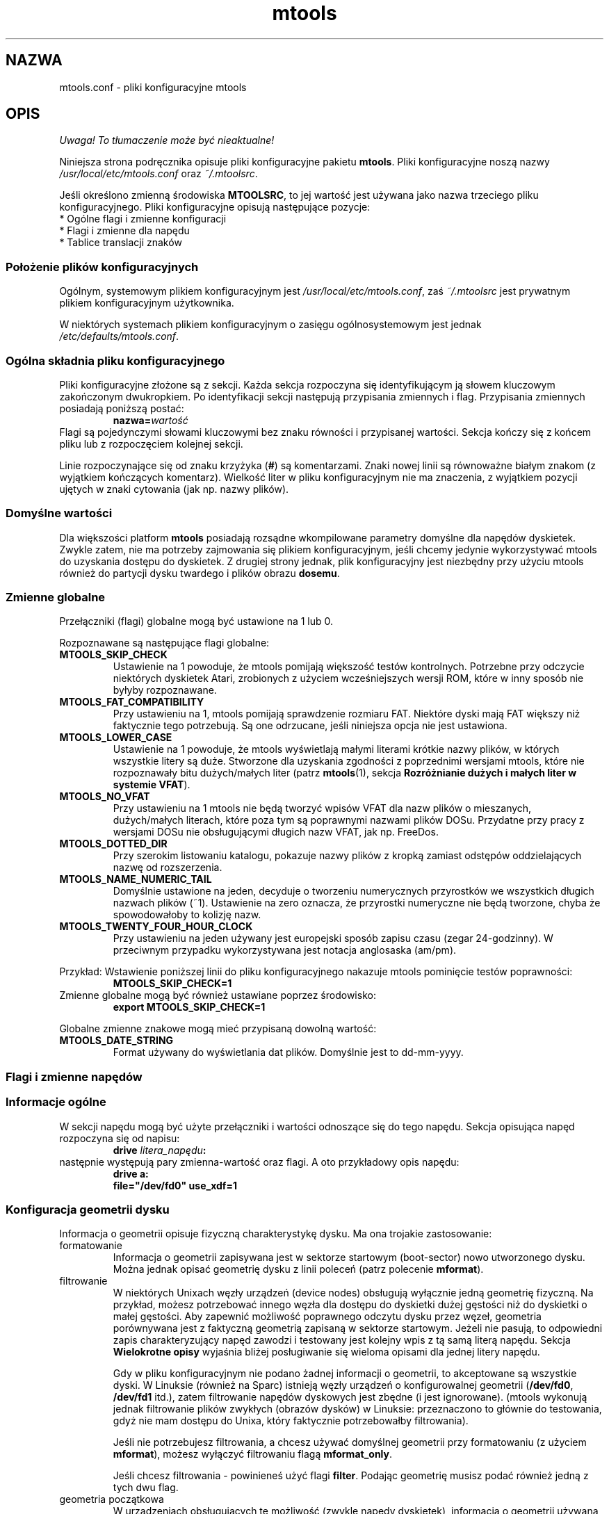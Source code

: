 .\" {PTM/WK/0.1/19-07-1999/"pliki konfiguracyjne mtools"}
.TH mtools 5 "19 lipca 1999" MTOOLS MTOOLS
.SH NAZWA
mtools.conf - pliki konfiguracyjne mtools
.SH OPIS
\fI Uwaga! To tłumaczenie może być nieaktualne!\fP
.PP
Niniejsza strona podręcznika opisuje pliki konfiguracyjne pakietu
\fBmtools\fR. Pliki konfiguracyjne noszą nazwy
\fI/usr/local/etc/mtools.conf\fR oraz \fI~/.mtoolsrc\fR.
.PP
Jeśli określono zmienną środowiska \fBMTOOLSRC\fR, to jej wartość jest
używana jako nazwa trzeciego pliku konfiguracyjnego. Pliki konfiguracyjne
opisują następujące pozycje:
.TP
* Ogólne flagi i zmienne konfiguracji
.TP
* Flagi i zmienne dla napędu
.TP
* Tablice translacji znaków
.RE
.SS Położenie plików konfiguracyjnych
Ogólnym, systemowym plikiem konfiguracyjnym jest
\fI/usr/local/etc/mtools.conf\fR, zaś \fI~/.mtoolsrc\fR jest prywatnym
plikiem konfiguracyjnym użytkownika.
.PP
W niektórych systemach plikiem
konfiguracyjnym o zasięgu ogólnosystemowym jest jednak
\fI/etc/defaults/mtools.conf\fR.
.SS Ogólna składnia pliku konfiguracyjnego
Pliki konfiguracyjne złożone są z sekcji. Każda sekcja rozpoczyna się
identyfikującym ją słowem kluczowym zakończonym dwukropkiem.
Po identyfikacji sekcji następują przypisania zmiennych i flag.
Przypisania zmiennych posiadają poniższą postać:
.RS
.BI  nazwa= wartość
.RE
Flagi są pojedynczymi słowami kluczowymi bez znaku równości i przypisanej
wartości. Sekcja kończy się z końcem pliku lub z rozpoczęciem kolejnej
sekcji.
.PP
Linie rozpoczynające się od znaku krzyżyka (\fB#\fR) są komentarzami. Znaki nowej
linii są równoważne białym znakom (z wyjątkiem kończących komentarz).
Wielkość liter w pliku konfiguracyjnym nie ma znaczenia, z wyjątkiem
pozycji ujętych w znaki cytowania (jak np. nazwy plików).
.SS Domyślne wartości
Dla większości platform \fBmtools\fR posiadają rozsądne wkompilowane
parametry domyślne dla napędów dyskietek. Zwykle zatem, nie ma potrzeby
zajmowania się plikiem konfiguracyjnym, jeśli chcemy jedynie wykorzystywać
mtools do uzyskania dostępu do dyskietek. Z drugiej strony jednak, plik
konfiguracyjny jest niezbędny przy użyciu mtools również do partycji dysku
twardego i plików obrazu \fBdosemu\fR.
.SS Zmienne globalne
Przełączniki (flagi) globalne mogą być ustawione na 1 lub 0.
.PP
Rozpoznawane są następujące flagi globalne:
.TP
.B MTOOLS_SKIP_CHECK
Ustawienie na 1 powoduje, że mtools pomijają większość testów kontrolnych.
Potrzebne przy odczycie niektórych dyskietek Atari, zrobionych z użyciem
wcześniejszych wersji ROM, które w inny sposób nie byłyby rozpoznawane.
.TP
.B MTOOLS_FAT_COMPATIBILITY
Przy ustawieniu na 1, mtools pomijają sprawdzenie rozmiaru FAT. Niektóre
dyski mają FAT większy niż faktycznie tego potrzebują. Są one odrzucane,
jeśli niniejsza opcja nie jest ustawiona.
.TP
.B MTOOLS_LOWER_CASE
Ustawienie na 1 powoduje, że mtools wyświetlają małymi literami krótkie
nazwy plików, w których wszystkie litery są duże. Stworzone dla uzyskania
zgodności z poprzednimi wersjami mtools, które nie rozpoznawały bitu
dużych/małych liter (patrz \fBmtools\fR(1), sekcja \fBRozróżnianie dużych
i małych liter w systemie VFAT\fR).
.TP
.B MTOOLS_NO_VFAT
Przy ustawieniu na 1 mtools nie będą tworzyć wpisów VFAT dla nazw plików
o mieszanych, dużych/małych literach, które poza tym są poprawnymi nazwami
plików DOSu. Przydatne przy pracy z wersjami DOSu nie obsługującymi długich
nazw VFAT, jak np. FreeDos.
.TP
.B MTOOLS_DOTTED_DIR
Przy szerokim listowaniu katalogu, pokazuje nazwy plików z kropką zamiast
odstępów oddzielających nazwę od rozszerzenia.
.TP
.B MTOOLS_NAME_NUMERIC_TAIL
Domyślnie ustawione na jeden, decyduje o tworzeniu numerycznych przyrostków
we wszystkich długich nazwach plików (~1). Ustawienie na zero oznacza, że 
przyrostki numeryczne nie będą tworzone, chyba że spowodowałoby to kolizję
nazw.
.TP
.B MTOOLS_TWENTY_FOUR_HOUR_CLOCK
Przy ustawieniu na jeden używany jest europejski sposób zapisu czasu (zegar
24-godzinny). W przeciwnym przypadku wykorzystywana jest notacja
anglosaska (am/pm).
.PP
Przykład:
Wstawienie poniższej linii do pliku konfiguracyjnego nakazuje mtools
pominięcie testów poprawności:
.RS 
.B MTOOLS_SKIP_CHECK=1
.RE
Zmienne globalne mogą być również ustawiane poprzez środowisko:
.RS
.B export MTOOLS_SKIP_CHECK=1
.RE
.PP
Globalne zmienne znakowe mogą mieć przypisaną dowolną wartość:
.TP
.B MTOOLS_DATE_STRING
Format używany do wyświetlania dat plików. Domyślnie jest to dd-mm-yyyy.
.SS Flagi i zmienne napędów
.PP
.B " "
.SS Informacje ogólne
W sekcji napędu mogą być użyte przełączniki i wartości odnoszące się
do tego napędu. Sekcja opisująca napęd rozpoczyna się od napisu:
.RS
.BI "drive " litera_napędu :
.RE
następnie występują pary zmienna-wartość oraz flagi. A oto przykładowy opis
napędu:
.RS
.B drive a:
.br
\fB  file="/dev/fd0" use_xdf=1\fR
.RE
.SS Konfiguracja geometrii dysku
Informacja o geometrii opisuje fizyczną charakterystykę dysku. Ma ona
trojakie zastosowanie:
.TP
formatowanie 
Informacja o geometrii zapisywana jest w sektorze startowym (boot-sector)
nowo utworzonego dysku. Można jednak opisać geometrię dysku z linii poleceń
(patrz polecenie \fBmformat\fR).
.TP
filtrowanie
W niektórych Unixach węzły urządzeń (device nodes) obsługują wyłącznie jedną
geometrię fizyczną. Na przykład, możesz potrzebować innego węzła dla dostępu
do dyskietki dużej gęstości niż do dyskietki o małej gęstości. Aby zapewnić
możliwość poprawnego odczytu dysku przez węzeł, geometria porównywana jest
z faktyczną geometrią zapisaną w sektorze startowym. Jeżeli nie pasują, to
odpowiedni zapis charakteryzujący napęd zawodzi i testowany jest kolejny
wpis z tą samą literą napędu. Sekcja \fBWielokrotne opisy\fR wyjaśnia
bliżej posługiwanie się wieloma opisami dla jednej litery napędu.
.IP
Gdy w pliku konfiguracyjnym nie podano żadnej informacji o geometrii, to
akceptowane są wszystkie dyski. W Linuksie (również na Sparc) istnieją węzły
urządzeń o konfigurowalnej geometrii (\fB/dev/fd0\fR, \fB/dev/fd1\fR itd.),
zatem filtrowanie napędów dyskowych jest zbędne (i jest ignorowane). (mtools
wykonują jednak filtrowanie plików zwykłych (obrazów dysków) w Linuksie:
przeznaczono to głównie do testowania, gdyż nie mam dostępu do Unixa,
który faktycznie potrzebowałby filtrowania).
.IP
Jeśli nie potrzebujesz filtrowania, a chcesz używać domyślnej geometrii przy
formatowaniu (z użyciem \fBmformat\fR), możesz wyłączyć filtrowaniu flagą
\fBmformat_only\fR.
.IP
Jeśli chcesz filtrowania - powinieneś użyć flagi \fBfilter\fR. Podając
geometrię musisz podać również jedną z tych dwu flag.
.TP
geometria początkowa
W urządzeniach obsługujących tę możliwość (zwykle napędy dyskietek),
informacja o geometrii używana jest też do ustawienia geometrii początkowej.
Geometria początkowa stosowana jest przy odczycie sektora startowego,
zawierającego rzeczywistą geometrię.
Początkowe konfigurowanie nie jest wykonywane, gdy w pliku konfiguracyjnym
brak jest opisu geometrii lub gdy użyto flagi \fBmformat_only\fR.
.IP
W Linuksie geometria początkowa nie jest faktycznie potrzebna, gdyż
urządzenia konfigurowalne potrafią samoczynnie wykryć dostatecznie dokładnie
typ dysku (dla większości powszechnych formatów) by móc odczytać sektor
startowy.
.PP
Zły opis geometrii może prowadzić do bardzo poważnych błędów. Dlatego też
.\" .. may lead tovery bizzare errors
usilnie zaleca się dodanie flagi \fBmformat_only\fR do opisu napędu, chyba
iż faktycznie występuje potrzeba filtrowania czy geometrii początkowej.
.PP
Dostępne są następujące zmienne związane z geometrią dysków:
.TP
.BR cylinders " [" tracks ]
Liczba cylindrów. Forma zalecana; \fBtracks\fR (ścieżki) jest formą
przestarzałą.
.TP
.B heads
Liczba głowic (stron).
.TP
.B sectors
Liczba sektorów na ścieżkę.
.PP
Przykład: poniższa sekcja opisuje napęd 1.44MB:
.RS
.B drive a:
\fB  file="/dev/fd0H1440"\fR
\fB  fat_bits=12\fR
\fB  cylinders=80 heads=2 sectors=18\fR
\fB  mformat_only\fR
.RE
.PP
Dostępne są następujące skrócone opisy geometrii:
.TP
.B 1.44m
dyskietka 3,5" wysokiej gęstości. Równoważne:
\fRfat_bits=12 cylinders=80 heads=2 sectors=18\fR
.TP
.B 1.2m
dyskietka 5,25" wysokiej gęstości. Równoważne:
\fRfat_bits=12 cylinders=80 heads=2 sectors=15\fR
.TP
.B 720k
dyskietka 3,5" podwójnej gęstości. Równoważne:
\fRfat_bits=12 cylinders=80 heads=2 sectors=9\fR
.TP
.B 360k
dyskietka 5,25" podwójnej gęstości. Równoważne:
\fRfat_bits=12 cylinders=40 heads=2 sectors=9\fR
.PP
Skrócone opisy formatów mogą być zmieniane, zdefiniując inny format.
Na przykład, \fB360k sectors=8\fR opisuje dyskietkę 320k i jest równoważne
zapisowi:
\fRfat_bits=12 cylinders=40 heads=2 sectors=8\fR.
.SS Flagi otwarcia
Dostępne są ponadto następujące flagi:
.TP
.B sync
Wszystkie operacje wejścia/wyjścia wykonywane są synchronicznie.
.TP
.B nodelay
Urządzenie lub plik jest otwierane z flagą O_NDELAY. Niezbędne przy
niektórych systemach nie-Linuksowych. 
.TP
.B exclusive
Urządzenie lub plik jest otwierane z flagą O_EXCL. W Linuksie zapewnia to
dostęp do napędu dyskietek w trybie wyłączności. W większości innych
architektur oraz dla zwykłych plików nie daje żadnego efektu.
.SS Ogólne zmienne napędu
.\" .SS General\ Purpose\ Drive\ Variables
Dostępne są poniższe ogólne zmienne napędu. W zależności od typu, zmiennym
tym może być przypisany łańcuch znakowy (\fBfile\fR, \fBprecmd\fR) lub
liczba całkowita (pozostałe).
.TP
.B file
Nazwa pliku lub urządzenia przechowującego obraz dysku/dyskietki.
Zmienna obowiązkowa. Nazwa pliku powinna być ujęta w cudzysłowy.
.TP
.B partition
Sygnalizuje mtools traktowanie napędu jak urządzenia spartycjonowanego i
użycie zadanej partycji. Przy zastosowaniu tej metody dostępne są wyłącznie
partycje główne (primary), numerowane od 1 do 4. Dla partycji logicznych
należy posłużyć się ogólniejszą zmienną \fBoffset\fR. Zmienna
\fBpartition\fR przeznaczona jest do obsługi nośników wyjmowalnych takich
jak napędy Syquest, ZIP czy dyski maagneto-optyczne. Mimo, iż tradycyjny DOS
postrzega dyski Syquest i dyski magneto-optyczne jako \fIogromne
dyskietki\fR, które nie są partycjonowane, to OS/2 oraz Windows NT traktują
je jak dyski twarde, tj. urządzenia partycjonowane. Flaga \fBpartition\fR
przydaje się dla obrazów dysków twardych DOSEMU. Nie jest zalecana dla
dysków twardych, dla których możliwy jest bezpośredni dostęp do partycji
poprzez montowanie (mount).
.TP
.B offset
Opisuje, gdzie w pliku rozpoczyna się system plików MS-DOS. Przydatna w
obsłudze partycji logicznych wewnątrz obrazów dysków twardych (hdimages)
DOSEMU oraz ram-dysków Atari. Domyślnie ustawiona na zero, co oznacza, że
system plików zaczyna się na samym początku urządzenia lub pliku.
.TP
.B fat_bits
Liczba bitów tablicy alokacji plików (FAT). Może to być 12 lub 16. Rzadko
potrzebna, gdyż prawie zawsze może być uzyskana z informacji w sektorze
startowym. I przeciwnie, podanie liczby bitów FAT może być przyczyną
kłopotów, jeśli jest ona zła. Powinna być używana wyłącznie w przypadku
niewłaściwego rozpoznawania automatycznego przez mtools liczby bitów FAT.
Przydatna również przy formatowaniu z wykorzystaniem polecenia
\fBmformat\fR dyskietki z nietypową liczbą bitów FATu.
.TP
.B precmd
W niektórych odmianach Solaris niezbędne jest wywołanie
\fBvolcheck \-v\fR przed otwarciem urządzenia dyskietek, co ma na celu
wymuszenie na systemie zauważenia, że w napędzie rzeczywiście jest dyskietka.
\fBprecmd="volcheck \-v"\fR umieszczone w sekcji opisującej napęd powoduje
pożądane zachowanie.
.TP
.B blocksize
Parametr ten określa domyślny rozmiar bloku, jaki będzie zawsze używany
dla danego urządzenia. Wszystkie operacje wejścia/wyjścia wykonywane są
z wielokrotnością tego rozmiaru bloku, niezależnie od rozmiaru sektora
zapisanego w sektorze startowym systemu plików. Rozwiązanie to jest przydatne
do obsługi urządzeń znakowych, gdzie rozmiar sektora jest inny niż 512, jak
na przykład napędy CD-ROM w systemie Solaris.
.PP
Obowiązkowa jest tylko zmienna \fBfile\fR. Inne parametry mogą zostać
pominięte. W takim przypadku przyjmowane są wartości domyślne lub automatycznie
wykrywane.
.PP
.SS Ogólne flagi napędu
.\" .SS General\ Purpose\ Drive\ Flags
Flaga może być albo ustawiona na 1 (włączone) albo na 0 (wyłączone). Jeśli
pominięto wartość, to jest ona włączana. Na przykład, \fBscsi\fR jest
równoważne \fBscsi=1\fR.
.TP
.B nolock
Poleca mtools nie używać blokady (locking) dla tego napędu. Przydatne
w systemach z nienajlepszą semantyką blokowania.
.\" "buggy locking semantics".
Włączenie tego przełącznika powoduje jednak, że operacje są mniej
bezpieczne w przypadkach, gdy kilku użytkowników może korzystać z tego
samego napędu w tym samym czasie.
.TP
.B scsi
Ustawiona na 1 nakazuje mtools użycie przy dostępie do urządzenia
surowego wejścia/wyjścia SCSI (raw SCSI I/O) zamiast standardowych
funkcji read/write. Obecnie jest to obsługiwane na HP/UX, Solaris i SunOs.
Przełącznik jest tam niezbędny, gdyż w niektórych architekturach, jak SunOS
czy Solaris, nie można korzystać z nośników PC przy użyciu funkcji systemowych
\fBread\fR i \fBwrite\fR, gdyż system operacyjny oczekuje, że będą one zawierać
specyficzną dla Suna "etykietę dysku".
.IP
Ponieważ surowy dostęp do SCSI zawsze posługuje się całym
urządzeniem, musisz podać dodatkowo flagę \fBpartition\fR.
.IP
Na niektórych systemach, jak Solaris, mtools potrzebują uprawnień
superużytkownika (root), by móc wykorzystać opcję \fBscsi\fR. Zatem, jeśli
chcesz korzystać z napędów Zip/Jaz w systemie Solaris, powinieneś zainstalować
mtools z uprawnieniem SUID root. Stąd też, jeśli podano flagę \fBscsi\fR, to
automatycznie używana jest też \fBprivileged\fR, chyba że zostanie jawnie
wyłączona przez \fBprivileged=0\fR.
.IP
mtools używają swoich uprawnień superużytkownika do otwarcia urządzenia
oraz wywołania rzeczywistych funkcji wejścia/wyjścia SCSI. Co więcej,
uprawnienia roota używane są wyłącznie dla napędów opisanych w pliku
konfiguracyjnym o zasięgu ogólnosystemowym, jak \fI/usr/local/mtools.conf\fR,
nie zaś dla napędów opisanych w \fI~/.mtoolsrc\fR czy też \fB$MTOOLSRC\fR.
.TP
.B privileged
Ustawiona na 1 nakazuje mtools użycie posiadanych przez nie uprawnień SUID
oraz SGID przy otwieraniu danego napędu. Opcja ta jest poprawna tylko dla
napędów opisanych w ogólnosystemowym pliku konfiguracyjnym
(jak np. \fI/usr/local/mtools.conf\fR, nie zaś dla napędów opisanych
w \fI~/.mtoolsrc\fR czy też \fB$MTOOLSRC\fR). Naturalnie, opcja ta nie działa
również jeśli mtools nie zostały zainstalowane z ustawionym SUID lub SGID.
Jest automatycznie ustawiana przez \fBscsi=1\fR, ale również wyłącznie
dla napędów zdefiniowanych w plikach konfiguracyjnych o zasięgu
ogólnosystemowym. Flaga ta może być jawnie ustawiona na zero w celu zakazania
mtools używania uprawnień do danego napędu, nawet jeśli ustawione jest
\fBscsi=1\fR.
.IP
mtools potrzebują ustawienia dostępu SUID tylko wtedy, gdy planuje się
wykorzystanie zmiennych \fBprivileged\fR lub \fBscsi\fR dla któregoś
z napędów. Jeżeli opcje te nie są używane, mtools działa prawidłowo nawet
bez ustawiania SUID root.
.TP
.B vold
Poleca mtools interpretację nazwy urządzenia jako identyfikatora "vold"
[tłum.:volume daemon - demon mechanizmu zarządzania woluminami systemu
Solaris],
nie zaś jako nazwy pliku. Identyfikator "vold" jest tłumaczony na faktyczną
nazwę pliku przy użyciu funkcji \fBmedia_findname()\fR oraz
\fBmedia_oldaliases()\fR z biblioteki \fBvolmgt\fR. Przełącznik ten jest
dostępny tylko w przypadku skonfigurowania mtools z opcją
\fB--enable-new-vold\fR przed kompilacją.
.TP
.B use_xdf
Ustawienie na wartość niezerową powoduje, że mtools próbuje również dostępu
do tej dyskietki jak do dyskietki XDF. XDF jest formatem dużej gęstości
wykorzystywanym przez OS/2. Przełącznik ten jest domyślnie wyłączony. Więcej
informacji znajdziesz w sekcji \fBXDF\fR dokumentacji \fBmtools(1)\fR.
.TP
.B mformat_only
mtools powinny użyć geometrii tego napędu tylko do formatowania (mformat),
ale nie do filtrowania.
.TP
.B filter
mtools użyją geometrii tego napędu zarówno do formatowania jak
i do filtrowania.
.TP
.B remote
nakazuje mtools podłączenie się do floppyd (patrz \fBfloppyd\fR(1)).
.SS Wielokrotne opisy napędu
.\" .SS \ \ Supplying\ multiple\ descriptions\ for\ a\ drive
Możliwe jest podanie wielu opisów dla danego napędu. W takim przypadku, opisy
są wypróbowywane po kolei, aż do znalezienia pasującego. Opisy mogą nie pasować
z kilku powodów:
.RS
1. nieodpowiednia geometria,
.br
2. brak dysku w napędzie,
.br
3. inne kłopoty.
.RE
Wielość opisów jest przydatna przy wykorzystywaniu urządzeń fizycznych
potrafiących obsługiwać tylko jedną geometrię pojedynczego dysku.
.\" Multiple definitions are useful when using physical devices which are
.\" only able to support one single disk geometry.
Przykład:
.RS 
.B drive a: file="/dev/fd0H1440" 1.44m
.br
.B drive a: file="/dev/fd0H720" 720k
.RE
Powyższe linie nakazują mtools użycie /dev/fd0H1440 dla dyskietek 1.44MB
(dużej gęstości) oraz /dev/fd0H720 dla dyskietek 720KB (podwójnej
gęstości). W Linuksie cecha ta nie jest faktycznie potrzebna, gdyż urządzenie
/dev/fd0 jest w stanie obsługiwać dowolną geometrię.
.PP
Można też użyć wielu opisów napędu, by korzystać z obu napędów fizycznych
za pośrednictwem jednej litery napędu:
.RS 
.B  drive z: file="/dev/fd0"
.br
.B  drive z: file="/dev/fd1"
.RE
Z takim opisem \fBmdir z:\fR wykorzystuje pierwszy napęd fizyczny, jeśli
zawiera on dyskietkę. Jeśli w pierwszym napędzie nie ma dyskietki, to
mtools sprawdzają drugi napęd.
.PP
Przy użyciu wielu plików konfiguracyjnych opisy napędu występujące jako
ostatnie przesłaniają uprzednie opisy dla tego samego napędu
z wcześniejszych plików. Można tego uniknąć posługując się słowami kluczowymi
\fBdrive+\fR lub \fB+drive\fR zamiast \fBdrive\fR. Pierwsza składnia dodaje
opis na końcu listy (tzn.będzie wypróbowany jako ostatni), zaś druga
na początek listy.
.\" The first adds a description to the
.\" end of the list (i.e. it will be tried last), and the first adds it to
.\" the start of the list.
.SS Tablice translacji zestawów znaków
.\" .SS Character\ set\ translation\ tables
Jeśli mieszkasz w USA, Europie Zachodniej lub Australii, możesz pominąć
tę sekcję.
.PP
.SS Dlaczego potrzebne są tablice translacji znaków
DOS używa odmiennego mapowania kodów znaków niż Unix. Znaki 7-bitowe
mają to samo znaczenie, różnice dotyczą tylko znaków z ustawionym ósmym bitem.
Co gorsza, istnieje kilkanaście tablic translacji, w zależności od kraju.
Wygląd znaków definiowany jest przy użyciu stron kodowych (code pages).
Strony kodowe nie są takie same dla wszystkich krajów. Na przykład,
niektóre strony kodowe nie zawierają dużych liter akcentowanych.
Z drugiej strony, niektóre z nich zawierają znaki nie istniejące w Uniksie,
jak znaki ramek czy "spółgłoski akcentowane" używane w niektórych krajach
Europy Wschodniej. Dotyczy to dwu rzeczy związanych z nazwami plików:
.TP
duże litery 
W nazwach krótkich dozwolone są tylko duże znaki. Dotyczy to również znaków
akcentowanych. Na przykład, przy stronie kodowej, która nie zawiera
akcentowanych dużych znaków, małe znaki akcentowane zostaną zamienione
na ich nieakcentowane odpowiedniki.
.TP
długie nazwy plików 
.\" Micro$oft has finally come to their senses and ..
Micro$oft wreszcie się opamiętał i używa bardziej standardowego mapowania
w długich nazwach plików. Używają Unicodu, który w uproszczeniu jest
32 bitową wersją ASCII. Pierwszych jego 256 znaków jest identycznych
z Uniksowym ASCII. Stąd też, strona kodowa ma również wpływ na powiązania
pomiędzy kodami użytymi w długich nazwach plików a kodami użytymi
w krótkich nazwach.
.PP
mtools uważają, że nazwy plików wprowadzone w linii poleceń mają
mapowanie unixowe i zamienia znaki dla uzyskania nazw krótkich.
Domyślnie używana jest strona kodowa 850 ze szwajcarskim odwzorowaniem
duże liter na małe.
Wybrano tę stronę kodową gdyż jej zestaw znaków jest najbliższy unixowemu.
Ponadto, zawiera ona większość znaków używanych w USA, Australii i Europie
Zachodniej. Niemniej jednak, możliwy jest wybór innego odwzorowania.
Istnieją dwie metody: zmienna \fBcountry\fR (kraj) i bezpośrednie tablice.
.SS Konfiguracja przy użyciu zmiennej Country
Zmienna \fBCOUNTRY\fR polecana jest dla tych, którzy mają dostęp do plików
systemowych MS-DOS i dokumentacji. Jeżeli się ich nie posiada, to lepiej
jest użyć bezpośrednich tablic translacji.
.PP
Składnia:
.PP
\fBCOUNTRY="\fIcountry\fR[,[\fIcodepage\fR],\fIcountry-file\fR]\fB"\fR
.PP
Zapis ten powoduje użycie przez mtools tablicy translacji Unix-na-DOS pasującej
do strony kodowej \fIcodepage\fR i tablicy małe-na-duże dla kraju
\fIcountry\fR oraz zastosowanie pliku \fIcountry-file\fR do uzyskania tablicy
duże-na-małe. Kod kraju jest najczęściej telefonicznym przedrostkiem tego
kraju. Więcej szczegółów znaleźć można w pomocy DOS dla "country". Parametry
\fIcodepage\fR i \fIcountry-file\fR są opcjonalne. Plik \fRcountry-file\fR
dostarczany jest z DOSem, zwykle nazywa się \fICOUNTRY.SYS\fR i znajduje się
w katalogu \fBC:\\DOS\fR. W większości przypadków będzie zbędny, gdyż 
najczęściej występujące tablice translacji są wkompilowane w mtools. Nie ma
zatem problemu, jeśli w Uniksie brakuje tego pliku.
.PP
Jeżeli nie podano strony kodowej (\fIcodepage\fR), to używana jest domyślna
strona kodowa kodowa dla danego kraju. Jeśli nie podano parametru
\fIcountry-file\fR, to dla tablicy małe-na-duże użyte będą wkompilowane
wartości domyślne. Cecha ta jest przydatna w Unixach innych niż Linuks, gdzie
może nie być dostępny plik \fICOUNTRY.SYS\fR.
.PP
Tablice Unix-na-DOS nie są zawarte w \fICOUNTRY.SYS\fR, zatem mtools zawsze
posługują się wkompilowanymi wartościami domyślnymi. Stąd też, obsługiwana
jest tylko ograniczona ilość stron kodowych. Jeśli brak jest używanej przez
ciebie strony kodowej lub jeśli znasz nazwę pliku Windows 95 przechowującego
to odwzorowanie, to napisz do autora: \fBalain@linux.lu\fR.
.PP
Zmienna \fBCOUNTRY\fR może być także ustawiona przez zdefiniowanie jej
w środowisku.
.SS Konfiguracja przy użyciu bezpośrednich tablic translacji
Tablice translacji mogą być opisane wprost w pliku konfiguracyjnym.
Niezbędne są dwie tablice: pierwsza to tablica DOS-na-Unix, druga to
tablica małe-na-duże. tablica DOS_na-Unix zaczyna się od słowa kluczowego
\fBtounix\fR zakończonego dwukropkiem, o którym następuje 128 liczb
szesnastkowych.
Tablica małe-na-duże rozpoczyna się słowem kluczowym \fBfucase\fR zakończonym
dwukropkiem, po którym następuje 128 liczb szesnastkowych.
.PP
Tablice określają translację dla znaków o kodach większych od 128, gdyż
translacja dla niższych kodów jest banalna.
.PP
Przykład:
.IP
\fB tounix:
   0xc7 0xfc 0xe9 0xe2 0xe4 0xe0 0xe5 0xe7 
   0xea 0xeb 0xe8 0xef 0xee 0xec 0xc4 0xc5 
   0xc9 0xe6 0xc6 0xf4 0xf6 0xf2 0xfb 0xf9 
   0xff 0xd6 0xdc 0xf8 0xa3 0xd8 0xd7 0x5f 
   0xe1 0xed 0xf3 0xfa 0xf1 0xd1 0xaa 0xba 
   0xbf 0xae 0xac 0xbd 0xbc 0xa1 0xab 0xbb 
   0x5f 0x5f 0x5f 0x5f 0x5f 0xc1 0xc2 0xc0 
   0xa9 0x5f 0x5f 0x5f 0x5f 0xa2 0xa5 0xac 
   0x5f 0x5f 0x5f 0x5f 0x5f 0x5f 0xe3 0xc3 
   0x5f 0x5f 0x5f 0x5f 0x5f 0x5f 0x5f 0xa4 
   0xf0 0xd0 0xc9 0xcb 0xc8 0x69 0xcd 0xce 
   0xcf 0x5f 0x5f 0x5f 0x5f 0x7c 0x49 0x5f 
   0xd3 0xdf 0xd4 0xd2 0xf5 0xd5 0xb5 0xfe 
   0xde 0xda 0xd9 0xfd 0xdd 0xde 0xaf 0xb4 
   0xad 0xb1 0x5f 0xbe 0xb6 0xa7 0xf7 0xb8 
   0xb0 0xa8 0xb7 0xb9 0xb3 0xb2 0x5f 0x5f 

 fucase:
   0x80 0x9a 0x90 0xb6 0x8e 0xb7 0x8f 0x80 
   0xd2 0xd3 0xd4 0xd8 0xd7 0xde 0x8e 0x8f 
   0x90 0x92 0x92 0xe2 0x99 0xe3 0xea 0xeb 
   0x59 0x99 0x9a 0x9d 0x9c 0x9d 0x9e 0x9f 
   0xb5 0xd6 0xe0 0xe9 0xa5 0xa5 0xa6 0xa7 
   0xa8 0xa9 0xaa 0xab 0xac 0xad 0xae 0xaf 
   0xb0 0xb1 0xb2 0xb3 0xb4 0xb5 0xb6 0xb7 
   0xb8 0xb9 0xba 0xbb 0xbc 0xbd 0xbe 0xbf 
   0xc0 0xc1 0xc2 0xc3 0xc4 0xc5 0xc7 0xc7 
   0xc8 0xc9 0xca 0xcb 0xcc 0xcd 0xce 0xcf 
   0xd1 0xd1 0xd2 0xd3 0xd4 0x49 0xd6 0xd7 
   0xd8 0xd9 0xda 0xdb 0xdc 0xdd 0xde 0xdf 
   0xe0 0xe1 0xe2 0xe3 0xe5 0xe5 0xe6 0xe8 
   0xe8 0xe9 0xea 0xeb 0xed 0xed 0xee 0xef 
   0xf0 0xf1 0xf2 0xf3 0xf4 0xf5 0xf6 0xf7 
   0xf8 0xf9 0xfa 0xfb 0xfc 0xfd 0xfe 0xff 
\fR
.PP
Pierwsza tablica odwzorowuje kody znaków DOSu na kody znaków Unixa.
Na przykład, znak DOSu numer 129. Jest to litera u z kropkami nad nią.
Aby wykonać translację do Unixa, szukamy znaku numer 1 w pierwszej tablicy
(1=129-128). Jest to 0xfc. (Uwaga! numeracja zaczyna się od zera).
Druga tablica odwzorowuje małe znaki DOSu na duże znaki DOSu. Ta sama
mała litera u z kropkami przekształcona będzie na 0x9a, co jest dużym U
z kropkami w DOSie.
.PP
.SS Znaki Unicodu większe niż 256
Jeśli istniejąca nazwa MS-DOS zawiera znaki Unicodu większe niż 256, to są
one tłumaczone na podkreślenia lub znaki wyglądające podobnie. Na przykład,
spółgłoski akcentowane odwzorowywane są na swe nieakcentowane odpowiedniki.
Tłumaczenie to używane jest przez mdir i unixowe nazwy plików generowane
przez mcopy. Linux również obsługuje Unicode, ale niestety zbyt mało aplikacji
go jeszcze używa, by zajmować się tym w mtools. Co najistotniejsze, xterm
nie potrafi jeszcze wyświetlać Unicodu. Jeśli będzie odpowiednie
zapotrzebowanie, autor mtools dołączy obsługę Unicodu również w unixowych
nazwach plików.
.PP
\fBOstrzeżenie:\fR
Przy usuwaniu plików przez mtools znak podkreślenia oznacza wszystkie znaki,
które nie mogą być przedstawione w Unixie. 
.B Ostrożnie z mdel !
.SS Położenie plików konfiguracyjnych i kolejność przetwarzania
Pliki konfiguracyjne przetwarzane są w następującej kolejności:
.TP
1. wkompilowane wartości domyślne
.TP
2. \fI/usr/local/etc/mtools.conf\fR
.TP
3. \fI/etc/mtools\fR
Do celów zgodności wstecznej i wyłącznie wtedy, gdy nie istnieje
\fImtools.conf\fR.
.TP
4. \fI~/.mtoolsrc\fR.
.TP
5. \fB$MTOOLSRC\fR
(plik wskazywany przez zawartość zmiennej
środowiska \fBMTOOLSRC\fR)
.PP
Opcje opisywane w późniejszych plikach unieważniają opcje opisane
w plikach wcześniejszych. Napędy zdefiniowane w późniejszych plikach
pozostają zdefiniowane jeśli nie są unieważnione w plikach czytanych
później. Na przykład, napędy A i B mogą być zdefiniowane w pliku
\fI/usr/local/etc/mtools.conf\fR, zaś napędy C i D zdefiniowane
w \fI~/.mtoolsrc\fR. Jeżeli jednak \fI~/.mtoolsrc\fR definiuje również
napęd A, to ta nowa definicja unieważnia poprzedni opis napędu A
w \fI/usr/local/etc/mtools.conf\fR zamiast uzupełnienia go.
W celu dodania nowego opisu do napędu już opisanego we wcześniejszym pliku
należy posłużyć się słowem kluczowym \fB+drive\fR bądź \fBdrive+\fR.
.SH Wsteczna zgodność ze starą składnią plików konfiguracyjnych
Składnia opisana w niniejszym dokumencie obowiązuje w nowej wersji
\fBmtools-3.0\fR. Stara zorientowana liniowo składnia jest nadal obsługiwana.
W starej składni każda linia rozpoczynająca się pojedynczą literą uważana
jest za opis napędu. Sekcje napędów w starej i nowej składni mogą być mieszane
w tym samym pliku konfiguracyjnym, co powinno ułatwić upgrade. Obsługa starej
składni będzie z czasem zaniechana, a w celu zniechęcenia do jej używania
celowo pominięto tu jej opis.

.SH ZOBACZ TAKŻE
.BR mtools (1).
.SH "INFORMACJE O TŁUMACZENIU"
Powyższe tłumaczenie pochodzi z nieistniejącego już Projektu Tłumaczenia Manuali i 
\fImoże nie być aktualne\fR. W razie zauważenia różnic między powyższym opisem
a rzeczywistym zachowaniem opisywanego programu lub funkcji, prosimy o zapoznanie 
się z oryginalną (angielską) wersją strony podręcznika za pomocą polecenia:
.IP
man \-\-locale=C 5 mtools
.PP
Prosimy o pomoc w aktualizacji stron man \- więcej informacji można znaleźć pod
adresem http://sourceforge.net/projects/manpages\-pl/.
